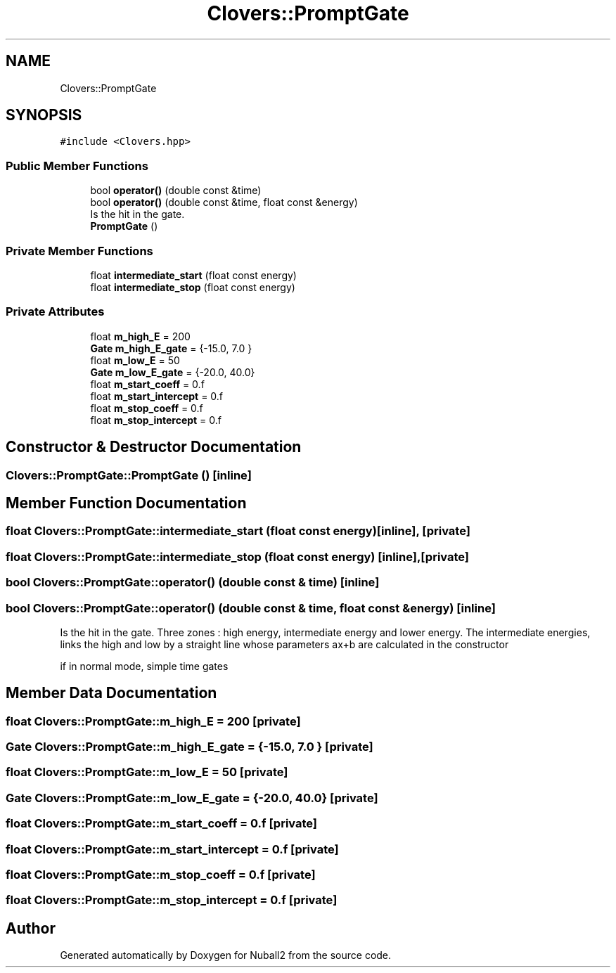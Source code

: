 .TH "Clovers::PromptGate" 3 "Mon Mar 25 2024" "Nuball2" \" -*- nroff -*-
.ad l
.nh
.SH NAME
Clovers::PromptGate
.SH SYNOPSIS
.br
.PP
.PP
\fC#include <Clovers\&.hpp>\fP
.SS "Public Member Functions"

.in +1c
.ti -1c
.RI "bool \fBoperator()\fP (double const &time)"
.br
.ti -1c
.RI "bool \fBoperator()\fP (double const &time, float const &energy)"
.br
.RI "Is the hit in the gate\&. "
.ti -1c
.RI "\fBPromptGate\fP ()"
.br
.in -1c
.SS "Private Member Functions"

.in +1c
.ti -1c
.RI "float \fBintermediate_start\fP (float const energy)"
.br
.ti -1c
.RI "float \fBintermediate_stop\fP (float const energy)"
.br
.in -1c
.SS "Private Attributes"

.in +1c
.ti -1c
.RI "float \fBm_high_E\fP = 200"
.br
.ti -1c
.RI "\fBGate\fP \fBm_high_E_gate\fP = {\-15\&.0, 7\&.0 }"
.br
.ti -1c
.RI "float \fBm_low_E\fP = 50"
.br
.ti -1c
.RI "\fBGate\fP \fBm_low_E_gate\fP = {\-20\&.0, 40\&.0}"
.br
.ti -1c
.RI "float \fBm_start_coeff\fP = 0\&.f"
.br
.ti -1c
.RI "float \fBm_start_intercept\fP = 0\&.f"
.br
.ti -1c
.RI "float \fBm_stop_coeff\fP = 0\&.f"
.br
.ti -1c
.RI "float \fBm_stop_intercept\fP = 0\&.f"
.br
.in -1c
.SH "Constructor & Destructor Documentation"
.PP 
.SS "Clovers::PromptGate::PromptGate ()\fC [inline]\fP"

.SH "Member Function Documentation"
.PP 
.SS "float Clovers::PromptGate::intermediate_start (float const energy)\fC [inline]\fP, \fC [private]\fP"

.SS "float Clovers::PromptGate::intermediate_stop (float const energy)\fC [inline]\fP, \fC [private]\fP"

.SS "bool Clovers::PromptGate::operator() (double const & time)\fC [inline]\fP"

.SS "bool Clovers::PromptGate::operator() (double const & time, float const & energy)\fC [inline]\fP"

.PP
Is the hit in the gate\&. Three zones : high energy, intermediate energy and lower energy\&. The intermediate energies, links the high and low by a straight line whose parameters ax+b are calculated in the constructor
.PP
if in normal mode, simple time gates 
.SH "Member Data Documentation"
.PP 
.SS "float Clovers::PromptGate::m_high_E = 200\fC [private]\fP"

.SS "\fBGate\fP Clovers::PromptGate::m_high_E_gate = {\-15\&.0, 7\&.0 }\fC [private]\fP"

.SS "float Clovers::PromptGate::m_low_E = 50\fC [private]\fP"

.SS "\fBGate\fP Clovers::PromptGate::m_low_E_gate = {\-20\&.0, 40\&.0}\fC [private]\fP"

.SS "float Clovers::PromptGate::m_start_coeff = 0\&.f\fC [private]\fP"

.SS "float Clovers::PromptGate::m_start_intercept = 0\&.f\fC [private]\fP"

.SS "float Clovers::PromptGate::m_stop_coeff = 0\&.f\fC [private]\fP"

.SS "float Clovers::PromptGate::m_stop_intercept = 0\&.f\fC [private]\fP"


.SH "Author"
.PP 
Generated automatically by Doxygen for Nuball2 from the source code\&.
